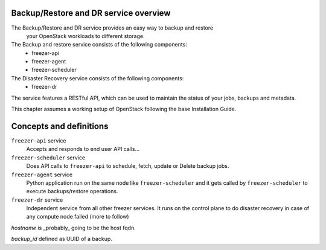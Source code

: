 Backup/Restore and DR service overview
======================================
The Backup/Restore and DR service provides an easy way to backup and restore
 your OpenStack workloads to different storage.

The Backup and restore service consists of the following components:
 - freezer-api
 - freezer-agent
 - freezer-scheduler

The Disaster Recovery service consists of the following components:
 - freezer-dr

The service features a RESTful API, which can be used to maintain the status of
your jobs, backups and metadata.

This chapter assumes a working setup of OpenStack following the base
Installation Guide.


Concepts and definitions
========================


``freezer-api`` service
  Accepts and responds to end user API calls...


``freezer-scheduler`` service
  Does API calls to ``freezer-api`` to schedule, fetch, update or Delete backup
  jobs.


``freezer-agent`` service
  Python application run on the same node like ``freezer-scheduler`` and it
  gets called by ``freezer-scheduler`` to execute backups/restore operations.


``freezer-dr`` service
  Independent service from all other freezer services. It runs on the control
  plane to do disaster recovery in case of any compute node failed (more to
  follow)

*hostname* is _probably_ going to be the host fqdn.

*backup_id* defined as UUID of a backup.
